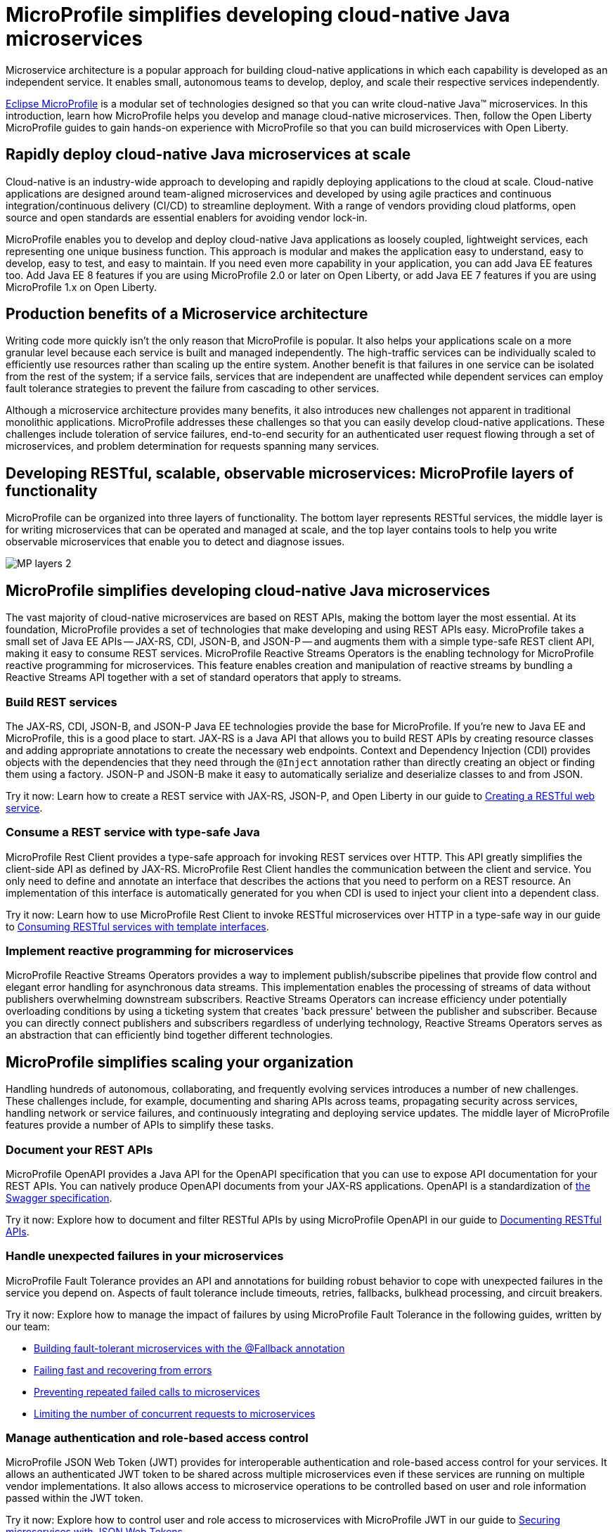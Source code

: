 :page-layout: general-reference
:page-type: general
:page-description: Microservice architecture is a popular approach for building cloud-native applications in which each capability is developed as an independent service. It enables small, autonomous teams to develop, deploy, and scale their respective services independently.
:page-categories: MicroProfile
:seo-title: MicroProfile simplifies developing cloud-native Java microservices
:seo-description: Microservice architecture is a popular approach for building cloud-native applications in which each capability is developed as an independent service. It enables small, autonomous teams to develop, deploy, and scale their respective services independently.
= MicroProfile simplifies developing cloud-native Java microservices

Microservice architecture is a popular approach for building cloud-native applications in which each capability is developed as an independent service. It enables small, autonomous teams to develop, deploy, and scale their respective services independently.

https://microprofile.io/[Eclipse MicroProfile] is a modular set of technologies designed so that you can write cloud-native Java(TM) microservices. In this introduction, learn how MicroProfile helps you develop and manage cloud-native microservices. Then, follow the Open Liberty MicroProfile guides to gain hands-on experience with MicroProfile so that you can build microservices with Open Liberty.

== Rapidly deploy cloud-native Java microservices at scale

Cloud-native is an industry-wide approach to developing and rapidly deploying applications to the cloud at scale. Cloud-native applications are designed around team-aligned microservices and developed by using agile practices and continuous integration/continuous delivery (CI/CD) to streamline deployment. With a range of vendors providing cloud platforms, open source and open standards are essential enablers for avoiding vendor lock-in.

MicroProfile enables you to develop and deploy cloud-native Java applications as loosely coupled, lightweight services, each representing one unique business function. This approach is modular and makes the application easy to understand, easy to develop, easy to test, and easy to maintain. If you need even more capability in your application, you can add Java EE features too. Add Java EE 8 features if you are using MicroProfile 2.0 or later on Open Liberty, or add Java EE 7 features if you are using MicroProfile 1.x on Open Liberty.

== Production benefits of a Microservice architecture

Writing code more quickly isn't the only reason that MicroProfile is popular. It also helps your applications scale on a more granular level because each service is built and managed independently. The high-traffic services can be individually scaled to efficiently use resources rather than scaling up the entire system. Another benefit is that failures in one service can be isolated from the rest of the system; if a service fails, services that are independent are unaffected while dependent services can employ fault tolerance strategies to prevent the failure from cascading to other services.

Although a microservice architecture provides many benefits, it also introduces new challenges not apparent in traditional monolithic applications. MicroProfile addresses these challenges so that you can easily develop cloud-native applications. These challenges include toleration of service failures, end-to-end security for an authenticated user request flowing through a set of microservices, and problem determination for requests spanning many services.

== Developing RESTful, scalable, observable microservices: MicroProfile layers of functionality

MicroProfile can be organized into three layers of functionality. The bottom layer represents RESTful services, the middle layer is for writing microservices that can be operated and managed at scale, and the top layer contains tools to help you write observable microservices that enable you to detect and diagnose issues.

:!figure-caption:
image::/docs/img/MP-layers-2.png[]


// Bottom layer
== MicroProfile simplifies developing cloud-native Java microservices

The vast majority of cloud-native microservices are based on REST APIs, making the bottom layer the most essential. At its foundation, MicroProfile provides a set of technologies that make developing and using REST APIs easy. MicroProfile takes a small set of Java EE APIs -- JAX-RS, CDI, JSON-B, and JSON-P -- and augments them with a simple type-safe REST client API, making it easy to consume REST services. MicroProfile Reactive Streams Operators is the enabling technology for MicroProfile reactive programming for microservices. This feature enables creation and manipulation of reactive streams by bundling a Reactive Streams API together with a set of standard operators that apply to streams.

=== Build REST services
The JAX-RS, CDI, JSON-B, and JSON-P Java EE technologies provide the base for MicroProfile. If you're new to Java EE and MicroProfile, this is a good place to start. JAX-RS is a Java API that allows you to build REST APIs by creating resource classes and adding appropriate annotations to create the necessary web endpoints. Context and Dependency Injection (CDI) provides objects with the dependencies that they need through the `@Inject` annotation rather than directly creating an object or finding them using a factory. JSON-P and JSON-B make it easy to automatically serialize and deserialize classes to and from JSON.

Try it now: Learn how to create a REST service with JAX-RS, JSON-P, and Open Liberty in our guide to link:/guides/rest-intro.html[Creating a RESTful web service].

=== Consume a REST service with type-safe Java
MicroProfile Rest Client provides a type-safe approach for invoking REST services over HTTP. This API greatly simplifies the client-side API as defined by JAX-RS. MicroProfile Rest Client handles the communication between the client and service. You only need to define and annotate an interface that describes the actions that you need to perform on a REST resource. An implementation of this interface is automatically generated for you when CDI is used to inject your client into a dependent class.

Try it now: Learn how to use MicroProfile Rest Client to invoke RESTful microservices over HTTP in a type-safe way in our guide to link:/guides/microprofile-rest-client.html[Consuming RESTful services with template interfaces].

=== Implement reactive programming for microservices
MicroProfile Reactive Streams Operators provides a way to implement publish/subscribe pipelines that provide flow control and elegant error handling for asynchronous data streams. This implementation enables the processing of streams of data without publishers overwhelming downstream subscribers. Reactive Streams Operators can increase efficiency under potentially overloading conditions by using a ticketing system that creates 'back pressure' between the publisher and subscriber. Because you can directly connect publishers and subscribers regardless of underlying technology, Reactive Streams Operators serves as an abstraction that can efficiently bind together different technologies.


// Middle layer
== MicroProfile simplifies scaling your organization

Handling hundreds of autonomous, collaborating, and frequently evolving services introduces a number of new challenges.  These challenges include, for example, documenting and sharing APIs across teams, propagating security across services, handling network or service failures, and continuously integrating and deploying service updates. The middle layer of MicroProfile features provide a number of APIs to simplify these tasks.

=== Document your REST APIs
MicroProfile OpenAPI provides a Java API for the OpenAPI specification that you can use to expose API documentation for your REST APIs.  You can natively produce OpenAPI documents from your JAX-RS applications. OpenAPI is a standardization of https://swagger.io/blog/difference-between-swagger-and-openapi/[the Swagger specification].

Try it now: Explore how to document and filter RESTful APIs by using MicroProfile OpenAPI in our guide to link:/guides/microprofile-openapi.html[Documenting RESTful APIs].

=== Handle unexpected failures in your microservices
MicroProfile Fault Tolerance provides an API and annotations for building robust behavior to cope with unexpected failures in the service you depend on. Aspects of fault tolerance include timeouts, retries, fallbacks, bulkhead processing, and circuit breakers.

Try it now: Explore how to manage the impact of failures by using MicroProfile Fault Tolerance in the following guides, written by our team:

- link:/guides/microprofile-fallback.html[Building fault-tolerant microservices with the @Fallback annotation]
- link:/guides/retry-timeout.html[Failing fast and recovering from errors]
- link:/guides/circuit-breaker.html[Preventing repeated failed calls to microservices]
- link:/guides/bulkhead.html[Limiting the number of concurrent requests to microservices]

=== Manage authentication and role-based access control
MicroProfile JSON Web Token (JWT) provides for interoperable authentication and role-based access control for your services.  It allows an authenticated JWT token to be shared across multiple microservices even if these services are running on multiple vendor implementations. It also allows access to microservice operations to be controlled based on user and role information passed within the JWT token.

Try it now: Explore how to control user and role access to microservices with MicroProfile JWT in our guide to link:/guides/microprofile-jwt.html[Securing microservices with JSON Web Tokens].

=== Externalize configuration to improve portability
MicroProfile Config externalizes configuration from the application to improve portability of the application. A core principle is to be able to override configuration at deployment time using system properties and environment variables. This means you can build your microservice once and deploy it many times through your CI/CD pipeline by changing the configuration for each deployment.

Try it now: Learn how to configure microservices using MicroProfile Config in these guides, written by our team:

- link:/guides/microprofile-config.html[Configuring microservices]
- link:/guides/microprofile-config-intro.html[Separating configuration from code in microservices]

// Top layer
== MicroProfile helps you write observable microservices

Handling hundreds of microservices requires a strong operations focus. If the system is beginning to exhibit problems, how do you track down the root cause when a request might span tens or hundreds of services?  How can you tell which service is not performing well, or understand the journey a request took through those microservices? The top layer of the MicroProfile feature set helps you answer these questions. It provides APIs to help you understand the health of services, how they're performing, and how requests are flowing through them.

=== Determine a microservice's availability
MicroProfile Health Check provides a common REST endpoint format to determine whether a microservice is healthy or not. Health can be determined by the service itself and might be based on the availability of necessary resources (for example, a database) and services.  The service itself might be running but considered unhealthly if the things it requires for normal operation are unavailable.  The Health Check endpoints are also designed to be easily integrated into Kubernetes liveness and readiness probes.

Try it now: Explore how to report and check the health of a microservice with MicroProfile Health in these guides, written by our team:

- link:/guides/microprofile-health.html[Adding health reports to microservices].

- link:/guides/kubernetes-microprofile-health.html[Checking the health of microservices on Kubernetes].

=== Monitor a microservice's telemetry data
MicroProfile Metrics provides common REST endpoints for monitoring the telemetry data of a running microservice, similar in nature to JMX, but a much simpler API that uses JAX-RS.  Both built-in and application-defined metrics are accessible, with the output in either JSON or Prometheus text formats. This API provides more extensive detail than the simple up and down reporting provided by MicroProfile Health.

Try it now: Explore how to provide system and application metrics from a microservice with MicroProfile Metrics in our guide to link:/guides/microprofile-metrics.html[Providing metrics from a microservice].

=== Enable distributed tracing of your microservices
MicroProfile OpenTracing allows services to easily participate in a distributed tracing environment.  OpenTracing defines behaviors and an API for accessing an http://opentracing.io/[OpenTracing]-compliant Tracer object within your microservice.  These trace logs can then be consumed by a third-party distributed tracing facility such as https://zipkin.io/[Zipkin] or https://github.com/jaegertracing/jaeger[Jaeger].

Try it now: Explore how to enable and customize tracing of JAX-RS and non-JAX-RS methods by using MicroProfile OpenTracing in our guide to link:/guides/microprofile-opentracing.html[Enabling distributed tracing in microservices].

=== Manage concurrent tasks in your microservices
Concurrency, or the ability to coordinate and track multiple tasks at once, is a key capability in microservice-based applications. MicroProfile Context Propagation enhances Java SE and Java EE concurrency support by providing context awareness between concurrent tasks, which improves consistency and visibility across an application. With MicroProfile Context Propagation, your applications react to events as they happen, under a dependable thread context, and backed by the performance of Liberty threading.

Try it now: Explore how to obtain consistent, reliable thread contexts with MicroProfile Context Propagation in our overview of link:/docs/ref/general/#microprofile-context-propagation.html[Enhancing concurrency with MicroProfile Context Propagation].

=== Send and receive messages between microservices.
MicroProfile Reactive Messaging provides an easy way to send, receive, and process messages between microservices in an application. It also provides a Connector API that enables your methods to be connected to external messaging systems. With MicroProfile Reactive Messaging, Liberty converts your annotated application bean methods to reactive streams-compatible publishers, subscribers, and processors, and connects them to each other.

Try it now: Explore how to enable messaging between your microservices and with external systems in our blog post on  link:/blog/2019/09/13/microprofile-reactive-messaging.html[Sending and receiving messages between microservices with MicroProfile Reactive Messaging]

== Where to next?

Now that you’ve seen the tools that MicroProfile provides for creating and managing microservices, you’re probably itching to try them out yourself! Check out the https://openliberty.io/guides/?search=MicroProfile&key=tag[MicroProfile guides] written by our team. Your next project will be ready to launch in no time!
